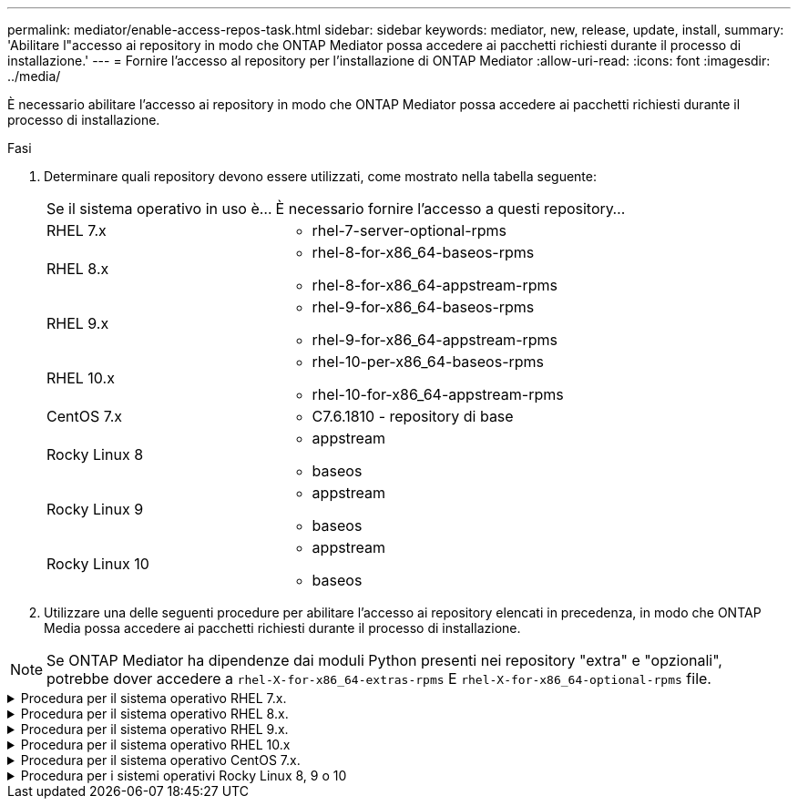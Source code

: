---
permalink: mediator/enable-access-repos-task.html 
sidebar: sidebar 
keywords: mediator, new, release, update, install, 
summary: 'Abilitare l"accesso ai repository in modo che ONTAP Mediator possa accedere ai pacchetti richiesti durante il processo di installazione.' 
---
= Fornire l'accesso al repository per l'installazione di ONTAP Mediator
:allow-uri-read: 
:icons: font
:imagesdir: ../media/


[role="lead"]
È necessario abilitare l'accesso ai repository in modo che ONTAP Mediator possa accedere ai pacchetti richiesti durante il processo di installazione.

.Fasi
. Determinare quali repository devono essere utilizzati, come mostrato nella tabella seguente:
+
[cols="35,65"]
|===


| Se il sistema operativo in uso è... | È necessario fornire l'accesso a questi repository... 


 a| 
RHEL 7.x
 a| 
** rhel-7-server-optional-rpms




 a| 
RHEL 8.x
 a| 
** rhel-8-for-x86_64-baseos-rpms
** rhel-8-for-x86_64-appstream-rpms




 a| 
RHEL 9.x
 a| 
** rhel-9-for-x86_64-baseos-rpms
** rhel-9-for-x86_64-appstream-rpms




 a| 
RHEL 10.x
 a| 
** rhel-10-per-x86_64-baseos-rpms
** rhel-10-for-x86_64-appstream-rpms




 a| 
CentOS 7.x
 a| 
** C7.6.1810 - repository di base




 a| 
Rocky Linux 8
 a| 
** appstream
** baseos




 a| 
Rocky Linux 9
 a| 
** appstream
** baseos




 a| 
Rocky Linux 10
 a| 
** appstream
** baseos


|===
. Utilizzare una delle seguenti procedure per abilitare l'accesso ai repository elencati in precedenza, in modo che ONTAP Media possa accedere ai pacchetti richiesti durante il processo di installazione.



NOTE: Se ONTAP Mediator ha dipendenze dai moduli Python presenti nei repository "extra" e "opzionali", potrebbe dover accedere a  `rhel-X-for-x86_64-extras-rpms` E  `rhel-X-for-x86_64-optional-rpms` file.

.Procedura per il sistema operativo RHEL 7.x.
[#rhel7x%collapsible]
====
Utilizzare questa procedura se il sistema operativo in uso è *RHEL 7.x* per consentire l'accesso ai repository:

.Fasi
. Iscriviti al repository richiesto:
+
[source, cli]
----
subscription-manager repos --enable rhel-7-server-optional-rpms
----
+
Nell'esempio seguente viene illustrata l'esecuzione di questo comando:

+
[listing]
----
[root@localhost ~]# subscription-manager repos --enable rhel-7-server-optional-rpms
Repository 'rhel-7-server-optional-rpms' is enabled for this system.
----
. Eseguire `yum repolist` comando.
+
Nell'esempio riportato di seguito viene illustrata l'esecuzione di questo comando. Il repository "rhel-7-server-optional-rpms" dovrebbe apparire nell'elenco.

+
[listing]
----
[root@localhost ~]# yum repolist
Loaded plugins: product-id, search-disabled-repos, subscription-manager
rhel-7-server-optional-rpms | 3.2 kB  00:00:00
rhel-7-server-rpms | 3.5 kB  00:00:00
(1/3): rhel-7-server-optional-rpms/7Server/x86_64/group              |  26 kB  00:00:00
(2/3): rhel-7-server-optional-rpms/7Server/x86_64/updateinfo         | 2.5 MB  00:00:00
(3/3): rhel-7-server-optional-rpms/7Server/x86_64/primary_db         | 8.3 MB  00:00:01
repo id                                      repo name                                             status
rhel-7-server-optional-rpms/7Server/x86_64   Red Hat Enterprise Linux 7 Server - Optional (RPMs)   19,447
rhel-7-server-rpms/7Server/x86_64            Red Hat Enterprise Linux 7 Server (RPMs)              26,758
repolist: 46,205
[root@localhost ~]#
----


====
.Procedura per il sistema operativo RHEL 8.x.
[#rhel8x%collapsible]
====
Utilizzare questa procedura se il sistema operativo in uso è *RHEL 8.x* per abilitare l'accesso ai repository:

.Fasi
. Iscriviti al repository richiesto:
+
[source, cli]
----
subscription-manager repos --enable rhel-8-for-x86_64-baseos-rpms
----
+
[source, cli]
----
subscription-manager repos --enable rhel-8-for-x86_64-appstream-rpms
----
+
Nell'esempio seguente viene illustrata l'esecuzione di questo comando:

+
[listing]
----
[root@localhost ~]# subscription-manager repos --enable rhel-8-for-x86_64-baseos-rpms
Repository 'rhel-8-for-x86_64-baseos-rpms' is enabled for this system.
[root@localhost ~]# subscription-manager repos --enable rhel-8-for-x86_64-appstream-rpms
Repository 'rhel-8-for-x86_64-appstream-rpms' is enabled for this system.
----
. Eseguire `yum repolist` comando.
+
I repository appena sottoscritti dovrebbero apparire nell'elenco.



====
.Procedura per il sistema operativo RHEL 9.x.
[#rhel9x%collapsible]
====
Utilizzare questa procedura se il sistema operativo in uso è *RHEL 9.x* per consentire l'accesso ai repository:

.Fasi
. Iscriviti al repository richiesto:
+
[source, cli]
----
subscription-manager repos --enable rhel-9-for-x86_64-baseos-rpms
----
+
[source, cli]
----
subscription-manager repos --enable rhel-9-for-x86_64-appstream-rpms
----
+
Nell'esempio seguente viene illustrata l'esecuzione di questo comando:

+
[listing]
----
[root@localhost ~]# subscription-manager repos --enable rhel-9-for-x86_64-baseos-rpms
Repository 'rhel-9-for-x86_64-baseos-rpms' is enabled for this system.
[root@localhost ~]# subscription-manager repos --enable rhel-9-for-x86_64-appstream-rpms
Repository 'rhel-9-for-x86_64-appstream-rpms' is enabled for this system.
----
. Eseguire `yum repolist` comando.
+
I repository appena sottoscritti dovrebbero apparire nell'elenco.



====
.Procedura per il sistema operativo RHEL 10.x
[#rhel10x%collapsible]
====
Utilizzare questa procedura se il sistema operativo è *RHEL 10.x* per abilitare l'accesso ai repository:

.Fasi
. Iscriviti al repository richiesto:
+
[source, cli]
----
subscription-manager repos --enable rhel-10-for-x86_64-baseos-rpms
----
+
[source, cli]
----
subscription-manager repos --enable rhel-10-for-x86_64-appstream-rpms
----
+
Nell'esempio seguente viene illustrata l'esecuzione di questo comando:

+
[listing]
----
[root@localhost ~]# subscription-manager repos --enable rhel-10-for-x86_64-baseos-rpms
Repository 'rhel-10-for-x86_64-baseos-rpms' is enabled for this system.
[root@localhost ~]# subscription-manager repos --enable rhel-10-for-x86_64-appstream-rpms
Repository 'rhel-10-for-x86_64-appstream-rpms' is enabled for this system.
----
. Eseguire `yum repolist` comando.
+
I repository appena sottoscritti dovrebbero apparire nell'elenco.



====
.Procedura per il sistema operativo CentOS 7.x.
[#centos7x%collapsible]
====
Utilizzare questa procedura se il sistema operativo in uso è *CentOS 7.x* per consentire l'accesso ai repository:


NOTE: I seguenti esempi mostrano un repository per CentOS 7.6 e potrebbero non funzionare per altre versioni di CentOS. Utilizza il repository di base per la tua versione di CentOS.

.Fasi
. Aggiungere il repository di base C7.6.1810. Il repository dei vault di base di C7.6.1810 contiene il pacchetto "kernel-devel" necessario per il mediatore ONTAP.
. Aggiungere le seguenti righe a /etc/yum.repos.d/CentOS-Vault.repo.
+
[source, cli]
----
[C7.6.1810-base]
name=CentOS-7.6.1810 - Base
baseurl=http://vault.centos.org/7.6.1810/os/$basearch/
gpgcheck=1
gpgkey=file:///etc/pki/rpm-gpg/RPM-GPG-KEY-CentOS-7
enabled=1
----
. Eseguire `yum repolist` comando.
+
Nell'esempio riportato di seguito viene illustrata l'esecuzione di questo comando. Il repository CentOS-7.6.1810 - base dovrebbe apparire nell'elenco.

+
[listing]
----
Loaded plugins: fastestmirror
Loading mirror speeds from cached hostfile
 * base: distro.ibiblio.org
 * extras: distro.ibiblio.org
 * updates: ewr.edge.kernel.org
C7.6.1810-base                                 | 3.6 kB  00:00:00
(1/2): C7.6.1810-base/x86_64/group_gz          | 166 kB  00:00:00
(2/2): C7.6.1810-base/x86_64/primary_db        | 6.0 MB  00:00:04
repo id                      repo name               status
C7.6.1810-base/x86_64        CentOS-7.6.1810 - Base  10,019
base/7/x86_64                CentOS-7 - Base         10,097
extras/7/x86_64              CentOS-7 - Extras       307
updates/7/x86_64             CentOS-7 - Updates      1,010
repolist: 21,433
[root@localhost ~]#
----


====
.Procedura per i sistemi operativi Rocky Linux 8, 9 o 10
[#rocky-linux-8-9-10%collapsible]
====
Utilizzare questa procedura se il sistema operativo è *Rocky Linux 8*, *Rocky Linux 9* o *Rocky Linux 10* per abilitare l'accesso ai repository:

.Fasi
. Iscriviti ai repository richiesti:
+
[source, cli]
----
dnf config-manager --set-enabled baseos
----
+
[source, cli]
----
dnf config-manager --set-enabled appstream
----
. Eseguire una `clean` funzionamento:
+
[source, cli]
----
dnf clean all
----
. Verificare l'elenco dei repository:
+
[source, cli]
----
dnf repolist
----


....
[root@localhost ~]# dnf config-manager --set-enabled baseos
[root@localhost ~]# dnf config-manager --set-enabled appstream
[root@localhost ~]# dnf clean all
[root@localhost ~]# dnf repolist
repo id                        repo name
appstream                      Rocky Linux 8 - AppStream
baseos                         Rocky Linux 8 - BaseOS
[root@localhost ~]#
....
....
[root@localhost ~]# dnf config-manager --set-enabled baseos
[root@localhost ~]# dnf config-manager --set-enabled appstream
[root@localhost ~]# dnf clean all
[root@localhost ~]# dnf repolist
repo id                        repo name
appstream                      Rocky Linux 9 - AppStream
baseos                         Rocky Linux 9 - BaseOS
[root@localhost ~]#
....
....
[root@localhost ~]# dnf config-manager --set-enabled baseos
[root@localhost ~]# dnf config-manager --set-enabled appstream
[root@localhost ~]# dnf clean all
[root@localhost ~]# dnf repolist
repo id                        repo name
appstream                      Rocky Linux 10 - AppStream
baseos                         Rocky Linux 10 - BaseOS
[root@localhost ~]#
....
====